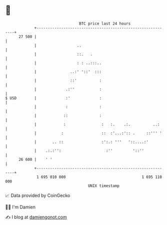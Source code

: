 * 👋

#+begin_example
                                    BTC price last 24 hours                    
                +------------------------------------------------------------+ 
         27 500 |                                                            | 
                |                  ..                                        | 
                |                  ::.   .                                   | 
                |                  : : ..:::..                               | 
                |               ..:' '::'  :::                               | 
                |               ::'          :                               | 
                |             .:''           :                               | 
   $ USD        |             :'             :                               | 
                |             :              :                               | 
                |            ::              :                               | 
                |            :                :   :.    .:.          ..:     | 
                |           :                 ::  :'...:':: .     ::''' '    | 
                |       .. ::                 :':.: '''   '::....:'          | 
                |    .:.:'':                    :''         '::''            | 
         26 600 |    ' '                                                     | 
                +------------------------------------------------------------+ 
                 1 695 010 000                                  1 695 110 000  
                                        UNIX timestamp                         
#+end_example
📈 Data provided by CoinGecko

🧑‍💻 I'm Damien

✍️ I blog at [[https://www.damiengonot.com][damiengonot.com]]
